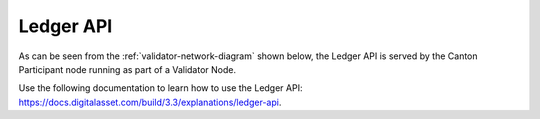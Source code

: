 ..
   Copyright (c) 2024 Digital Asset (Switzerland) GmbH and/or its affiliates. All rights reserved.
..
   SPDX-License-Identifier: Apache-2.0

.. _app_dev_ledger_api:

Ledger API
==========

As can be seen from the :ref:`validator-network-diagram` shown below, the Ledger API is
served by the Canton Participant node running as part of a Validator Node.

..
   _LucidChart link: https://lucid.app/lucidchart/cc18d86e-95aa-4a20-9677-160599132a3e/edit?viewport_loc=-2531%2C-3450%2C4045%2C2266%2C0_0&invitationId=inv_f7bcd7ba-780d-4887-8c24-973cc757b06e


.. image:: ../overview/images/app-connectivity-diagram.png
  :width: 800
  :alt: App Network Diagram


Use the following documentation to learn how to use the Ledger API:
https://docs.digitalasset.com/build/3.3/explanations/ledger-api.


